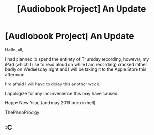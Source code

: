 #+TITLE: [Audiobook Project] An Update

* [Audiobook Project] An Update
:PROPERTIES:
:Score: 7
:DateUnix: 1483136602.0
:DateShort: 2016-Dec-31
:FlairText: Misc
:END:
Hello, all,

I had planned to spend the entirety of Thursday recording, however, my iPad (which I use to read aloud on while I am recording) cracked rather badly on Wednesday night and I will be taking it to the Apple Store this afternoon.

I'm afraid I will have to delay this another week.

I apologize for any inconvenience this may have caused.

Happy New Year, (and may 2016 burn in hell)

ThePianoProdigy


** :C
:PROPERTIES:
:Author: Skeletickles
:Score: 1
:DateUnix: 1483164193.0
:DateShort: 2016-Dec-31
:END:

